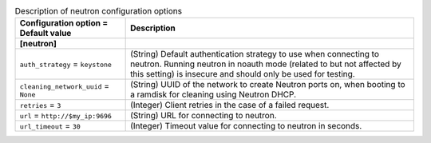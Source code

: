 ..
    Warning: Do not edit this file. It is automatically generated from the
    software project's code and your changes will be overwritten.

    The tool to generate this file lives in openstack-doc-tools repository.

    Please make any changes needed in the code, then run the
    autogenerate-config-doc tool from the openstack-doc-tools repository, or
    ask for help on the documentation mailing list, IRC channel or meeting.

.. _ironic-neutron:

.. list-table:: Description of neutron configuration options
   :header-rows: 1
   :class: config-ref-table

   * - Configuration option = Default value
     - Description
   * - **[neutron]**
     -
   * - ``auth_strategy`` = ``keystone``
     - (String) Default authentication strategy to use when connecting to neutron. Running neutron in noauth mode (related to but not affected by this setting) is insecure and should only be used for testing.
   * - ``cleaning_network_uuid`` = ``None``
     - (String) UUID of the network to create Neutron ports on, when booting to a ramdisk for cleaning using Neutron DHCP.
   * - ``retries`` = ``3``
     - (Integer) Client retries in the case of a failed request.
   * - ``url`` = ``http://$my_ip:9696``
     - (String) URL for connecting to neutron.
   * - ``url_timeout`` = ``30``
     - (Integer) Timeout value for connecting to neutron in seconds.
